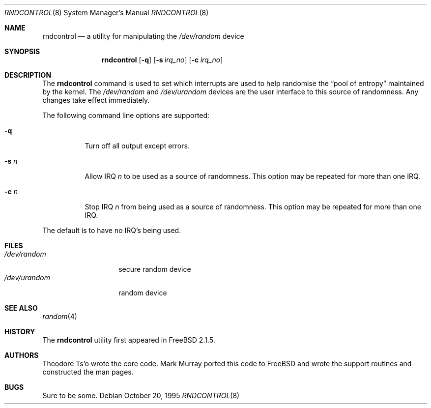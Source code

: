 .\"
.\" Copyright (c) 1995
.\"	Mark Murray.  All rights reserved.
.\"
.\" Redistribution and use in source and binary forms, with or without
.\" modification, are permitted provided that the following conditions
.\" are met:
.\" 1. Redistributions of source code must retain the above copyright
.\"    notice, this list of conditions and the following disclaimer.
.\" 2. Redistributions in binary form must reproduce the above copyright
.\"    notice, this list of conditions and the following disclaimer in the
.\"    documentation and/or other materials provided with the distribution.
.\"
.\" THIS SOFTWARE IS PROVIDED BY MARK MURRAY AND CONTRIBUTORS ``AS IS'' AND
.\" ANY EXPRESS OR IMPLIED WARRANTIES, INCLUDING, BUT NOT LIMITED TO, THE
.\" IMPLIED WARRANTIES OF MERCHANTABILITY AND FITNESS FOR A PARTICULAR PURPOSE
.\" ARE DISCLAIMED.  IN NO EVENT SHALL THE AUTHOR OR CONTRIBUTORS BE LIABLE
.\" FOR ANY DIRECT, INDIRECT, INCIDENTAL, SPECIAL, EXEMPLARY, OR CONSEQUENTIAL
.\" DAMAGES (INCLUDING, BUT NOT LIMITED TO, PROCUREMENT OF SUBSTITUTE GOODS
.\" OR SERVICES; LOSS OF USE, DATA, OR PROFITS; OR BUSINESS INTERRUPTION)
.\" HOWEVER CAUSED AND ON ANY THEORY OF LIABILITY, WHETHER IN CONTRACT, STRICT
.\" LIABILITY, OR TORT (INCLUDING NEGLIGENCE OR OTHERWISE) ARISING IN ANY WAY
.\" OUT OF THE USE OF THIS SOFTWARE, EVEN IF ADVISED OF THE POSSIBILITY OF
.\" SUCH DAMAGE.
.\"
.\" $FreeBSD: src/usr.sbin/rndcontrol/rndcontrol.8,v 1.13.2.2 2001/12/21 09:05:32 ru Exp $
.\" $DragonFly: src/usr.sbin/rndcontrol/rndcontrol.8,v 1.3 2006/02/17 19:40:22 swildner Exp $
.\"
.Dd October 20, 1995
.Dt RNDCONTROL 8
.Os
.Sh NAME
.Nm rndcontrol
.Nd a utility for manipulating the
.Pa /dev/random
device
.Sh SYNOPSIS
.Nm
.Op Fl q
.Op Fl s Ar irq_no
.Op Fl c Ar irq_no
.Sh DESCRIPTION
The
.Nm
command is used to set which interrupts are used to help randomise
the
.Dq "pool of entropy"
maintained by the kernel.
The
.Pa /dev/random
and
.Pa /dev/urandom
devices are the user interface to this source of randomness.
Any changes take effect immediately.
.Pp
The following command line options are supported:
.Bl -tag -width indent
.It Fl q
Turn off all output except errors.
.It Fl s Ar n
Allow IRQ
.Ar n
to be used as a source of randomness.
This option may be repeated for
more than one IRQ.
.It Fl c Ar n
Stop IRQ
.Ar n
from being used as a source of randomness.
This option may be repeated for
more than one IRQ.
.El
.Pp
The default is to have no IRQ's being used.
.Pp
.Sh FILES
.Bl -tag -width ".Pa /dev/urandom" -compact
.It Pa /dev/random
secure random device
.It Pa /dev/urandom
random device
.El
.Sh SEE ALSO
.Xr random 4
.Sh HISTORY
The
.Nm
utility first appeared in
.Fx 2.1.5 .
.Sh AUTHORS
.An -nosplit
.An Theodore Ts'o
wrote the core code.
.An Mark Murray
ported this code to
.Fx
and wrote the support routines and constructed the man pages.
.Sh BUGS
Sure to be some.
